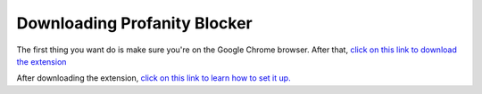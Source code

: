 
Downloading Profanity Blocker
========
The first thing you want do is make sure you're on the Google Chrome browser. After that, 
`click on this link to download the extension <https://chrome.google.com/webstore/detail/profanity-blocker/nfeoeimdfclfmipanclebdelkjdhdioj/overview?utm_source=chrome-ntp-icon>`_

After downloading the extension, `click on this link to learn how to set it up. <https://github.com/User319183/Profanity-Blocker_Extension.Docs/blob/main/setup.rst>`_ 